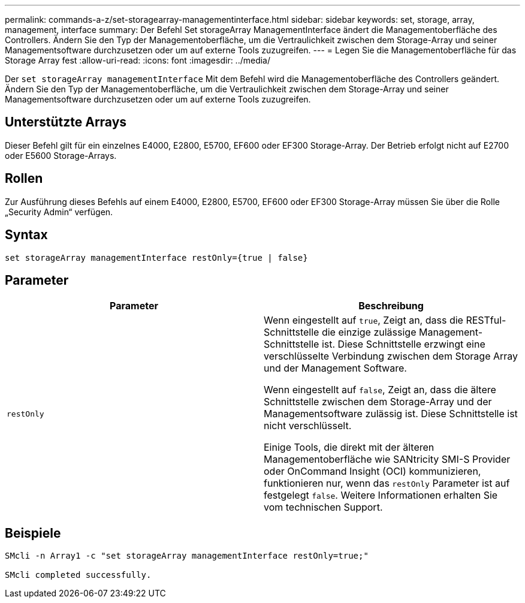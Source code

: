 ---
permalink: commands-a-z/set-storagearray-managementinterface.html 
sidebar: sidebar 
keywords: set, storage, array, management, interface 
summary: Der Befehl Set storageArray ManagementInterface ändert die Managementoberfläche des Controllers. Ändern Sie den Typ der Managementoberfläche, um die Vertraulichkeit zwischen dem Storage-Array und seiner Managementsoftware durchzusetzen oder um auf externe Tools zuzugreifen. 
---
= Legen Sie die Managementoberfläche für das Storage Array fest
:allow-uri-read: 
:icons: font
:imagesdir: ../media/


[role="lead"]
Der `set storageArray managementInterface` Mit dem Befehl wird die Managementoberfläche des Controllers geändert. Ändern Sie den Typ der Managementoberfläche, um die Vertraulichkeit zwischen dem Storage-Array und seiner Managementsoftware durchzusetzen oder um auf externe Tools zuzugreifen.



== Unterstützte Arrays

Dieser Befehl gilt für ein einzelnes E4000, E2800, E5700, EF600 oder EF300 Storage-Array. Der Betrieb erfolgt nicht auf E2700 oder E5600 Storage-Arrays.



== Rollen

Zur Ausführung dieses Befehls auf einem E4000, E2800, E5700, EF600 oder EF300 Storage-Array müssen Sie über die Rolle „Security Admin“ verfügen.



== Syntax

[source, cli]
----
set storageArray managementInterface restOnly={true | false}
----


== Parameter

[cols="2*"]
|===
| Parameter | Beschreibung 


 a| 
`restOnly`
 a| 
Wenn eingestellt auf `true`, Zeigt an, dass die RESTful-Schnittstelle die einzige zulässige Management-Schnittstelle ist. Diese Schnittstelle erzwingt eine verschlüsselte Verbindung zwischen dem Storage Array und der Management Software.

Wenn eingestellt auf `false`, Zeigt an, dass die ältere Schnittstelle zwischen dem Storage-Array und der Managementsoftware zulässig ist. Diese Schnittstelle ist nicht verschlüsselt.

Einige Tools, die direkt mit der älteren Managementoberfläche wie SANtricity SMI-S Provider oder OnCommand Insight (OCI) kommunizieren, funktionieren nur, wenn das `restOnly` Parameter ist auf festgelegt `false`. Weitere Informationen erhalten Sie vom technischen Support.

|===


== Beispiele

[listing]
----

SMcli -n Array1 -c "set storageArray managementInterface restOnly=true;"

SMcli completed successfully.
----